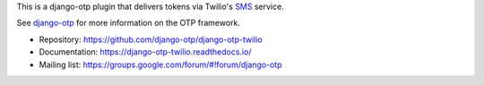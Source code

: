 This is a django-otp plugin that delivers tokens via Twilio's `SMS
<https://www.twilio.com/sms>`_ service.

See `django-otp <https://pypi.org/project/django-otp>`_ for more information
on the OTP framework.

* Repository: https://github.com/django-otp/django-otp-twilio
* Documentation: https://django-otp-twilio.readthedocs.io/
* Mailing list: https://groups.google.com/forum/#!forum/django-otp

.. _upgrade notes: https://pythonhosted.org/django-otp/overview.html#upgrading

